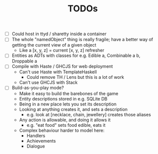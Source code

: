 #+TITLE: TODOs

- [ ] Could host in ttyd / sharetty inside a container
- [ ] The whole "namedObject" thing is really fragile; have a better way of getting the current view of a given object
  - Like a [x, y, z] = current [x, y, z] refresher
- [ ] Entities as ADTs with classes for e.g. Edible a, Combinable a b, Droppable a
- [ ] Compile with Haste / GHCJS for web deployment
  - Can't use Haste with TemplateHaskell
    - Could remove TH / Lens but this is a lot of work
  - Can't use GHCJS with Stack
- [ ] Build-as-you-play mode?
  - Make it easy to build the barebones of the game
  - Entity descriptions stored in e.g. SQLite DB
  - Being in a new place lets you set its description
  - Looking at anything creates it, and sets a description
    - e.g. look at [necklace, chain, jewellery] creates those aliases
  - Any action is allowable, and doing it allows it
    - e.g. "eat food" sets food edible, eats it
  - Complex behaviour harder to model here:
    - Handlers
    - Achievements
    - Dialogue
